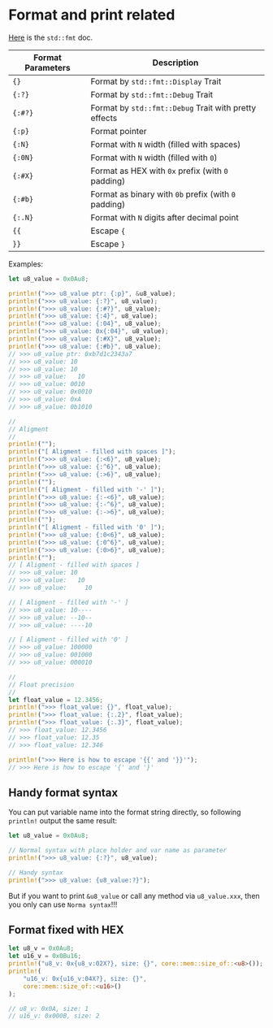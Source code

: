 * Format and print related

[[https://doc.rust-lang.org/std/fmt/index.html][Here]] is the =std::fmt= doc.

| Format Parameters | Description                                         |
|-------------------+-----------------------------------------------------|
| ={}=                | Format by =std::fmt::Display= Trait                   |
| ={:?}=              | Format by =std::fmt::Debug= Trait                     |
| ={:#?}=             | Format by =std::fmt::Debug= Trait with pretty effects |
| ={:p}=              | Format pointer                                      |
| ={:N}=              | Format with =N= width (filled with spaces)            |
| ={:0N}=             | Format with =N= width (filled with =0=)                 |
| ={:#X}=             | Format as HEX with =0x= prefix (with =0= padding)       |
| ={:#b}=             | Format as binary with =0b= prefix (with =0= padding)    |
| ={:.N}=             | Format with =N= digits after decimal point            |
| ={{=                | Escape ={=                                            |
| =}}=                | Escape =}=                                            |


Examples:

#+BEGIN_SRC rust
  let u8_value = 0x0Au8;

  println!(">>> u8_value ptr: {:p}", &u8_value);
  println!(">>> u8_value: {:?}", u8_value);
  println!(">>> u8_value: {:#?}", u8_value);
  println!(">>> u8_value: {:4}", u8_value);
  println!(">>> u8_value: {:04}", u8_value);
  println!(">>> u8_value: 0x{:04}", u8_value);
  println!(">>> u8_value: {:#X}", u8_value);
  println!(">>> u8_value: {:#b}", u8_value);
  // >>> u8_value ptr: 0xb7d1c2343a7
  // >>> u8_value: 10
  // >>> u8_value: 10
  // >>> u8_value:   10
  // >>> u8_value: 0010
  // >>> u8_value: 0x0010
  // >>> u8_value: 0xA
  // >>> u8_value: 0b1010

  //
  // Aligment
  //
  println!("");
  println!("[ Aligment - filled with spaces ]");
  println!(">>> u8_value: {:<6}", u8_value);
  println!(">>> u8_value: {:^6}", u8_value);
  println!(">>> u8_value: {:>6}", u8_value);
  println!("");
  println!("[ Aligment - filled with '-' ]");
  println!(">>> u8_value: {:-<6}", u8_value);
  println!(">>> u8_value: {:-^6}", u8_value);
  println!(">>> u8_value: {:->6}", u8_value);
  println!("");
  println!("[ Aligment - filled with '0' ]");
  println!(">>> u8_value: {:0<6}", u8_value);
  println!(">>> u8_value: {:0^6}", u8_value);
  println!(">>> u8_value: {:0>6}", u8_value);
  println!("");
  // [ Aligment - filled with spaces ]
  // >>> u8_value: 10    
  // >>> u8_value:   10  
  // >>> u8_value:     10

  // [ Aligment - filled with '-' ]
  // >>> u8_value: 10----
  // >>> u8_value: --10--
  // >>> u8_value: ----10

  // [ Aligment - filled with '0' ]
  // >>> u8_value: 100000
  // >>> u8_value: 001000
  // >>> u8_value: 000010

  //
  // Float precision
  //
  let float_value = 12.3456;
  println!(">>> float_value: {}", float_value);
  println!(">>> float_value: {:.2}", float_value);
  println!(">>> float_value: {:.3}", float_value);
  // >>> float_value: 12.3456
  // >>> float_value: 12.35
  // >>> float_value: 12.346

  println!(">>> Here is how to escape '{{' and '}}'");
  // >>> Here is how to escape '{' and '}'
#+END_SRC


** Handy format syntax

You can put variable name into the format string directly, so following =println!= output the same result:

#+BEGIN_SRC rust
  let u8_value = 0x0Au8;

  // Normal syntax with place holder and var name as parameter
  println!(">>> u8_value: {:?}", u8_value);

  // Handy syntax
  println!(">>> u8_value: {u8_value:?}");
#+END_SRC

But if you want to print =&u8_value= or call any method via =u8_value.xxx=, then you only can use =Norma syntax=!!!


** Format fixed with HEX

#+BEGIN_SRC rust
  let u8_v = 0x0Au8;
  let u16_v = 0x0Bu16;
  println!("u8_v: 0x{u8_v:02X?}, size: {}", core::mem::size_of::<u8>());
  println!(
      "u16_v: 0x{u16_v:04X?}, size: {}",
      core::mem::size_of::<u16>()
  );

  // u8_v: 0x0A, size: 1
  // u16_v: 0x000B, size: 2
#+END_SRC
